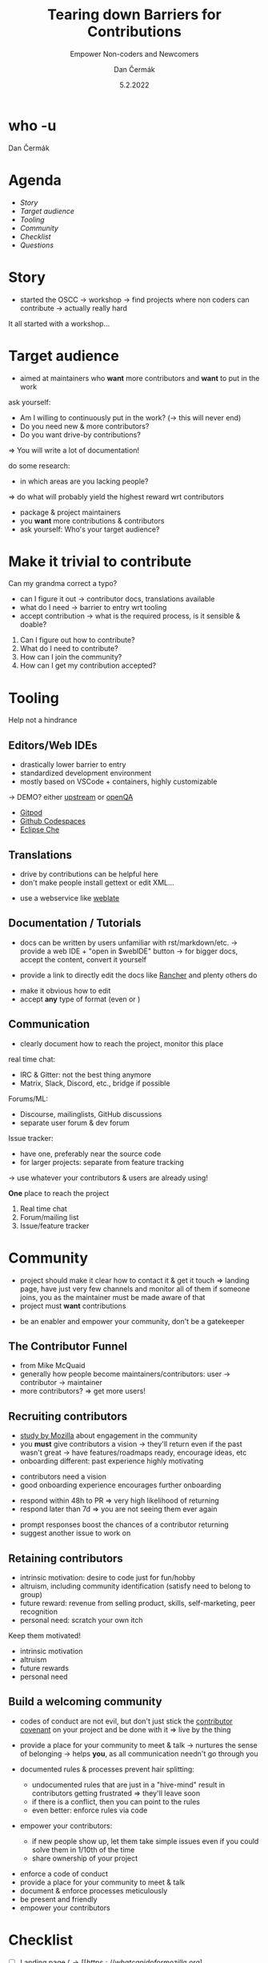 # -*- org-confirm-babel-evaluate: nil; -*-
#+AUTHOR: Dan Čermák
#+DATE: 5.2.2022
#+EMAIL: dcermak@suse.com
#+TITLE: Tearing down Barriers for Contributions
#+SUBTITLE: Empower Non-coders and Newcomers

#+REVEAL_ROOT: ./node_modules/reveal.js/
#+REVEAL_THEME: simple
#+REVEAL_PLUGINS: (highlight notes history)
#+REVEAL_DEFAULT_FRAG_STYLE: appear
#+REVEAL_INIT_OPTIONS: transition: 'none', hash: true
#+OPTIONS: num:nil toc:nil center:nil reveal_title_slide:nil
#+REVEAL_EXTRA_CSS: ./node_modules/@fortawesome/fontawesome-free/css/all.min.css
#+REVEAL_HIGHLIGHT_CSS: ./node_modules/reveal.js/plugin/highlight/zenburn.css

#+REVEAL_TITLE_SLIDE: <h2 class="title">%t</h2>
#+REVEAL_TITLE_SLIDE: <p class="subtitle" style="color: Gray;">%s</p>
#+REVEAL_TITLE_SLIDE: <p class="author">%a</p>
#+REVEAL_TITLE_SLIDE: <img src="./media/FOSDEM_logo.svg" height="50px" style="margin-bottom:-12px"/> FOSDEM 2022
# #+REVEAL_TITLE_SLIDE: <h3 class="date"><img src="./media/FOSDEM_logo.svg" height="50px" style="margin-bottom:-12px"/>%d</h3>
#+REVEAL_TITLE_SLIDE: <p xmlns:dct="http://purl.org/dc/terms/" xmlns:cc="http://creativecommons.org/ns#"><a href="https://creativecommons.org/licenses/by-sa/4.0" target="_blank" rel="license noopener noreferrer" style="display:inline-block;">
#+REVEAL_TITLE_SLIDE: CC BY-SA 4.0 <i class="fab fa-creative-commons"></i><i class="fab fa-creative-commons-by"></i><i class="fab fa-creative-commons-sa"></i></a></p>


* who -u

Dan Čermák

#+REVEAL_HTML: <p style="text-align:left">
#+REVEAL_HTML: <ul>
#+REVEAL_HTML: <li style="list-style-type:none;"><i class="fab fa-suse"></i> Software Developer @SUSE
#+REVEAL_HTML: <li style="list-style-type:none;"><i class="fab fa-fedora"></i> i3 SIG, Package maintainer
#+REVEAL_HTML: <li style="list-style-type:none;"><i class="far fa-heart"></i> developer tools, testing and documentation</li>
#+REVEAL_HTML: <li style="list-style-type:none;">&nbsp</li>
#+REVEAL_HTML: <li style="list-style-type:none;"><i class="fab fa-github"></i> <a href="https://github.com/D4N/">D4N</a> / <a href="https://github.com/dcermak/">dcermak</a></li>
#+REVEAL_HTML: <li style="list-style-type:none;"><i class="fab fa-mastodon"></i> <a href="https://mastodon.social/@Defolos">@Defolos@mastodon.social</a></li>
#+REVEAL_HTML: <li style="list-style-type:none;"><i class="fab fa-twitter"></i> <a href="https://twitter.com/DefolosDC/">@DefolosDC</a></li>
#+REVEAL_HTML: <li style="list-style-type:none;">&nbsp</li>
#+REVEAL_HTML: <li style="list-style-type:none;"><i class="fas fa-key"></i><a href="https://keys.openpgp.org/vks/v1/by-fingerprint/FF62839C3097EBE20E8926B2E632C3380610D1C5">E632 C338 0610 D1C5</a></li>
#+REVEAL_HTML: </ul>

* Agenda

  - [[Story][Story]]
  - [[Target audience][Target audience]]
  - [[Tooling][Tooling]]
  - [[Community][Community]]
  - [[Checklist][Checklist]]
  - [[Questions?][Questions]]

* Story

#+BEGIN_NOTES
- started the OSCC \rightarrow workshop \rightarrow find projects where non coders can contribute
  \rightarrow actually really hard
#+END_NOTES

#+ATTR_REVEAL: :frag (appear)
@@html: <img src="./media/Open-Source-Community-Citizens-Logo-Negative.png" height="200px" class="fragment appear"/>@@

#+ATTR_REVEAL: :frag (appear)
It all started with a workshop…


* Target audience

#+begin_notes
- aimed at maintainers who *want* more contributors and *want* to put in the work

ask yourself:
- Am I willing to continuously put in the work? (\rightarrow this will never end)
- Do you need new & more contributors?
- Do you want drive-by contributions?

\Rightarrow You will write a lot of documentation!

do some research:
- in which areas are you lacking people?

\Rightarrow do what will probably yield the highest reward wrt contributors
#+end_notes

#+ATTR_REVEAL: :frag (appear)
- package & project maintainers
- you *want* more contributions & contributors
- ask yourself: Who's your target audience?

@@html:<img src="./media/silver_bullet.png" style="transform:rotate(90deg);" class="fragment appear"/>@@


* Make it trivial to contribute
#+ATTR_REVEAL: :frag (appear)
@@html:<i class="fas fa-spell-check"></i>@@
Can my grandma correct a typo?

#+REVEAL: split

#+begin_notes
- can I figure it out \rightarrow contributor docs, translations available
- what do I need \rightarrow barrier to entry wrt tooling
- accept contribution \rightarrow what is the required process, is it sensible & doable?
#+end_notes

#+ATTR_REVEAL: :frag (appear)
1. Can I figure out how to contribute?
2. What do I need to contribute?
3. How can I join the community?
4. How can I get my contribution accepted?


* Tooling

@@html: <i class="fas fa-hands-helping"></i>@@ Help not a hindrance @@html:<i class="fas fa-hand-paper"></i>@@

** Editors/Web IDEs

#+begin_notes
- drastically lower barrier to entry
- standardized development environment
- mostly based on VSCode + containers, highly customizable

\rightarrow DEMO? either [[https://gitpod.io/#https://github.com/gitpod-io/openvscode-server][upstream]] or [[https://gitpod.io/#https://github.com/dcermak/openQA][openQA]]
#+end_notes
- [[https://gitpod.io/][Gitpod]]
- [[https://github.com/features/codespaces][Github Codespaces]]
- [[https://www.eclipse.org/che/][Eclipse Che]]


** Translations
#+begin_notes
- drive by contributions can be helpful here
- don't make people install gettext or edit XML…
#+end_notes

- use a webservice like [[https://weblate.org/][weblate]]


** Documentation / Tutorials

#+begin_notes
- docs can be written by users unfamiliar with rst/markdown/etc.
  \rightarrow provide a web IDE + "open in $webIDE" button
  \rightarrow for bigger docs, accept the content, convert it yourself

- provide a link to directly edit the docs like [[https://rancher.com/docs/k3s/latest/en/][Rancher]] and plenty others do
#+end_notes

#+ATTR_REVEAL: :frag (appear)
- make it obvious how to edit
- accept *any* type of format (even @@html:<i class="far fa-file-word"></i>@@ or @@html:<i class="fas fa-scroll"></i>@@)


** Communication

#+begin_notes
- clearly document how to reach the project, monitor this place

real time chat:
- IRC & Gitter: not the best thing anymore
- Matrix, Slack, Discord, etc., bridge if possible

Forums/ML:
- Discourse, mailinglists, GitHub discussions
- separate user forum & dev forum

Issue tracker:
- have one, preferably near the source code
- for larger projects: separate from feature tracking

\rightarrow use whatever your contributors & users are already using!
#+end_notes

#+ATTR_REVEAL: :frag (appear)
*One* place to reach the project

#+ATTR_REVEAL: :frag (appear)
1. Real time chat
2. Forum/mailing list
3. Issue/feature tracker


* Community

#+begin_notes
- project should make it clear how to contact it & get it touch
  \Rightarrow landing page, have just very few channels and monitor all of them
  if someone joins, you as the maintainer must be made aware of that
- project must *want* contributions
#+end_notes

- be an enabler and empower your community, don't be a gatekeeper


** The Contributor Funnel

#+begin_notes
- from Mike McQuaid
- generally how people become maintainers/contributors:
  user \rightarrow contributor \rightarrow maintainer
- more contributors? \Rightarrow get more users!
#+end_notes

@@html:<img src="./media/contributor_funnel.svg"></img>@@


** Recruiting contributors
#+begin_notes
- [[https://docs.google.com/presentation/d/1hsJLv1ieSqtXBzd5YZusY-mB8e1VJzaeOmh8Q4VeMio/][study by Mozilla]] about engagement in the community
- you *must* give contributors a vision \rightarrow they'll return even if the past wasn't great
  \rightarrow have features/roadmaps ready, encourage ideas, etc
- onboarding different: past experience highly motivating
#+end_notes
@@html:<img src="./media/mozilla_impact_study.png"></img>@@

#+ATTR_REVEAL: :frag (appear)
- contributors need a vision
- good onboarding experience encourages further onboarding

#+REVEAL: split

#+begin_notes
- respond within 48h to PR \Rightarrow very high likelihood of returning
- respond later than 7d \Rightarrow you are not seeing them ever again
#+end_notes

@@html:<img src="./media/mozilla_days_to_first_contribution.png" height="350px"/>@@

#+ATTR_REVEAL: :frag (appear)
- prompt responses boost the chances of a contributor returning
- suggest another issue to work on

** Retaining contributors

#+begin_notes
- intrinsic motivation: desire to code just for fun/hobby
- altruism, including community identification (satisfy need to belong to group)
- future reward: revenue from selling product, skills, self-marketing, peer recognition
- personal need: scratch your own itch
#+end_notes
#+ATTR_REVEAL: :frag (appear)
Keep them motivated!

#+ATTR_REVEAL: :frag (appear)
- intrinsic motivation
- altruism
- future rewards
- personal need


** Build a welcoming community

#+begin_notes
- codes of conduct are not evil,
  but don't just stick the [[https://www.contributor-covenant.org/][contributor covenant]] on your project and be done with it
  \Rightarrow live by the thing

- provide a place for your community to meet & talk
  \rightarrow nurtures the sense of belonging
  \rightarrow helps *you*, as all communication needn't go through you

- documented rules & processes prevent hair splitting:
  - undocumented rules that are just in a "hive-mind" result in contributors getting frustrated
    \Rightarrow they'll leave soon
  - if there is a conflict, then you can point to the rules
  - even better: enforce rules via code

- empower your contributors:
  - if new people show up, let them take simple issues even if you could solve them in 1/10th of the time
  - share ownership of your project
#+end_notes

#+ATTR_REVEAL: :frag (appear)
- enforce a code of conduct
- provide a place for your community to meet & talk
- document & enforce processes meticulously
- be present and friendly
- empower your contributors

# ** Living your values

# #+begin_notes
# Dealing with difficult people:
# - few people are intentionally malicious

# productive communication:
# - reduce noise
# - be constructive
# - you don't have to respond to everything

# #+end_notes

# - enforce your own rules
# - strive to have productive conversations
# - remove bad actors if necessary


* Checklist

- [ ] Landing page (\rightarrow [[https://whatcanidoformozilla.org][whatcanidoformozilla.org]])
- [ ] Appropriate communication channels with newbie corner
- [ ] New contributor/quick start guide
- [ ] Automated CI
- [ ] Tasks & follow up tasks for newcomers
- [ ] Can my grandma correct that typo?

# ** Be clear & accountable

# #+begin_notes
# - When will a contribution be accepted?
# - How to become a maintainer?
# - How to cut new releases?

# - you must stick to your own rules
# #+end_notes

# #+ATTR_REVEAL: :frag (appear)
# - clearly documented processes & rules
# - stick to them, enforce them
# - remove bad actors


* Links

- slides: @@html: <i class="fab fa-github"></i>@@ [[https://github.com/dcermak/fosdem_2022][=dcermak/fosdem_2022=]]

- [[https://docs.google.com/presentation/d/1hsJLv1ieSqtXBzd5YZusY-mB8e1VJzaeOmh8Q4VeMio/][Measuring Engagement]] from Mozilla
- [[https://mikemcquaid.com/2018/08/14/the-open-source-contributor-funnel-why-people-dont-contribute-to-your-open-source-project/][The Open Source Contributor Funnel by Mike McQuaid]]
- [[https://opensource.guide/building-community/][The Open Source Guide]]
- [[http://www.jstor.org/stable/27751021][Working for Free? Motivations for Participating in Open-Source Projects]]
- [[https://producingoss.com/][Producing Open Source Software]]

* Legal

- [[https://revealjs.com/][reveal.js]] MIT
- [[https://fontawesome.com/][Font Awesome]] CC-BY-4.0 and SIL OFL 1.1 and MIT
- Open Source Contributor funnel: own work derived from [[https://mikemcquaid.com/2018/08/14/the-open-source-contributor-funnel-why-people-dont-contribute-to-your-open-source-project/][Mike McQaid]]
- [[https://commons.wikimedia.org/wiki/File:Silver_bullet.png][Silver bullet photo]] CC-BY-SA-4.0
- Open Source Community Citizens Logo: © SUSE LLC
- contribution graphs from [[https://wiki.mozilla.org/Contribute/analysis][Mozilla's contribution analysis]]

* Questions?

#+ATTR_REVEAL: :frag appear :frag_idx 1
*Answers!*
